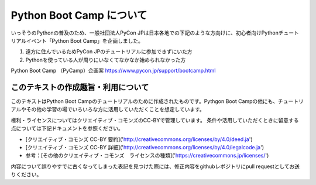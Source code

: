 ===========================
  Python Boot Camp について
===========================

いっそうのPythonの普及のため、一般社団法人PyCon JPは日本各地での下記のような方向けに、初心者向けPythonチュートリアルイベント「Python Boot Camp」を企画しました。

1. 遠方に住んでいるためPyCon JPのチュートリアルに参加できずにいた方
2. Pythonを使っている人が周りにいなくてなかなか始められなかった方

Python Boot Camp （PyCamp）企画案
https://www.pycon.jp/support/bootcamp.html


このテキストの作成趣旨・利用について
====================================

このテキストはPython Boot Campのチュートリアルのために作成されたものです。Pythgon Boot Campの他にも、チュートリアルやその他の学習の場でいろいろな方に活用していただくことを想定しています。

権利・ライセンスについてはクリエイティブ・コモンズのCC-BYで管理しています。
条件や活用していただくときに留意する点については下記ドキュメントを参照ください。

* [クリエイティブ・コモンズ CC-BY 要約]('http://creativecommons.org/licenses/by/4.0/deed.ja')
* [クリエイティブ・コモンズ CC-BY 詳細]('http://creativecommons.org/licenses/by/4.0/legalcode.ja')
* 参考：[その他のクリエイティブ・コモンズ　ライセンスの種類]('https://creativecommons.jp/licenses/')

内容について誤りやすでに古くなってしまった表記を見つけた際には、修正内容をgithubレポジトリにpull requestとしてお送りください。
